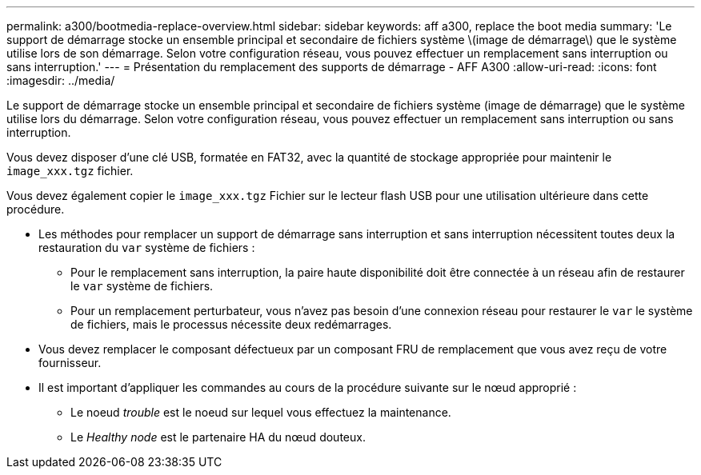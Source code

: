 ---
permalink: a300/bootmedia-replace-overview.html 
sidebar: sidebar 
keywords: aff a300, replace the boot media 
summary: 'Le support de démarrage stocke un ensemble principal et secondaire de fichiers système \(image de démarrage\) que le système utilise lors de son démarrage. Selon votre configuration réseau, vous pouvez effectuer un remplacement sans interruption ou sans interruption.' 
---
= Présentation du remplacement des supports de démarrage - AFF A300
:allow-uri-read: 
:icons: font
:imagesdir: ../media/


[role="lead"]
Le support de démarrage stocke un ensemble principal et secondaire de fichiers système (image de démarrage) que le système utilise lors du démarrage. Selon votre configuration réseau, vous pouvez effectuer un remplacement sans interruption ou sans interruption.

Vous devez disposer d'une clé USB, formatée en FAT32, avec la quantité de stockage appropriée pour maintenir le `image_xxx.tgz` fichier.

Vous devez également copier le `image_xxx.tgz` Fichier sur le lecteur flash USB pour une utilisation ultérieure dans cette procédure.

* Les méthodes pour remplacer un support de démarrage sans interruption et sans interruption nécessitent toutes deux la restauration du `var` système de fichiers :
+
** Pour le remplacement sans interruption, la paire haute disponibilité doit être connectée à un réseau afin de restaurer le `var` système de fichiers.
** Pour un remplacement perturbateur, vous n'avez pas besoin d'une connexion réseau pour restaurer le `var` le système de fichiers, mais le processus nécessite deux redémarrages.


* Vous devez remplacer le composant défectueux par un composant FRU de remplacement que vous avez reçu de votre fournisseur.
* Il est important d'appliquer les commandes au cours de la procédure suivante sur le nœud approprié :
+
** Le noeud _trouble_ est le noeud sur lequel vous effectuez la maintenance.
** Le _Healthy node_ est le partenaire HA du nœud douteux.



